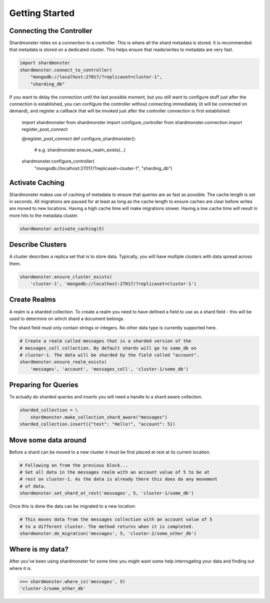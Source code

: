 Getting Started
===============

Connecting the Controller
-------------------------

Shardmonster relies on a connection to a controller. This is where all the
shard metadata is stored. It is recommended that metadata is stored on a
dedicated cluster. This helps ensure that reads/writes to metadata are very
fast.

.. code-block:: python

    import shardmonster
    shardmonster.connect_to_controller(
        "mongodb://localhost:27017/?replicaset=cluster-1",
        "sharding_db"

If you want to delay the connection until the last possible moment, but you
still want to configure stuff just after the connection is established, you can
configure the controller without connecting immediately (it will be connected
on demand), and register a callback that will be invoked just after the
controller connection is first established:

    import shardmonster
    from shardmonster import configure_controller
    from shardmonster.connection import register_post_connect

    @register_post_connect
    def configure_shardmonster():
        # e.g.
        shardmonster.ensure_realm_exists(...)

    shardmonster.configure_controller(
        "mongodb://localhost:27017/?replicaset=cluster-1", "sharding_db")


Activate Caching
----------------

Shardmonster makes use of caching of metadata to ensure that queries are as fast
as possible. The cache length is set in seconds. All migrations are paused for
at least as long as the cache length to ensure caches are clear before writes
are moved to new locations. Having a high cache time will make migrations
slower. Having a low cache time will result in more hits to the metadata
cluster.

.. code-block:: python

    shardmonster.activate_caching(5)


Describe Clusters
-----------------

A cluster describes a replica set that is to store data. Typically, you will
have multiple clusters with data spread across them.

.. code-block:: python

    shardmonster.ensure_cluster_exists(
        'cluster-1', 'mongodb://localhost:27017/?replicaset=cluster-1')

Create Realms
-------------

A realm is a sharded collection. To create a realm you need to have defined a
field to use as a shard field - this will be used to determine on which shard a
document belongs.

The shard field must only contain strings or integers. No other data type is
currently supported here.

.. code-block:: python

    # Create a realm called messages that is a sharded version of the
    # messages_coll collection. By default shards will go to some_db on
    # cluster-1. The data will be sharded by the field called "account".
    shardmonster.ensure_realm_exists(
        'messages', 'account', 'messages_coll', 'cluster-1/some_db')

Preparing for Queries
---------------------

To actually do sharded queries and inserts you will need a handle to a shard
aware collection.

.. code-block:: python

    sharded_collection = \
        shardmonster.make_collection_shard_aware("messages")
    sharded_collection.insert({"text": "Hello!", "account": 5})


Move some data around
---------------------

Before a shard can be moved to a new cluster it must be first placed at rest at
its current location.

.. code-block:: python

    # Following on from the previous block...
    # Set all data in the messages realm with an account value of 5 to be at
    # rest on cluster-1. As the data is already there this does do any movement
    # of data.
    shardmonster.set_shard_at_rest('messages', 5, 'cluster-1/some_db')

Once this is done the data can be migrated to a new location:

.. code-block:: python

    # This moves data from the messages collection with an account value of 5
    # to a different cluster. The method returns when it is completed.
    shardmonster.do_migration('messages', 5, 'cluster-2/some_other_db')

Where is my data?
-----------------

After you've been using shardmonster for some time you might want some help
interrogating your data and finding out where it is.

.. code-block:: python

    >>> shardmonster.where_is('messages', 5)
    'cluster-2/some_other_db'

